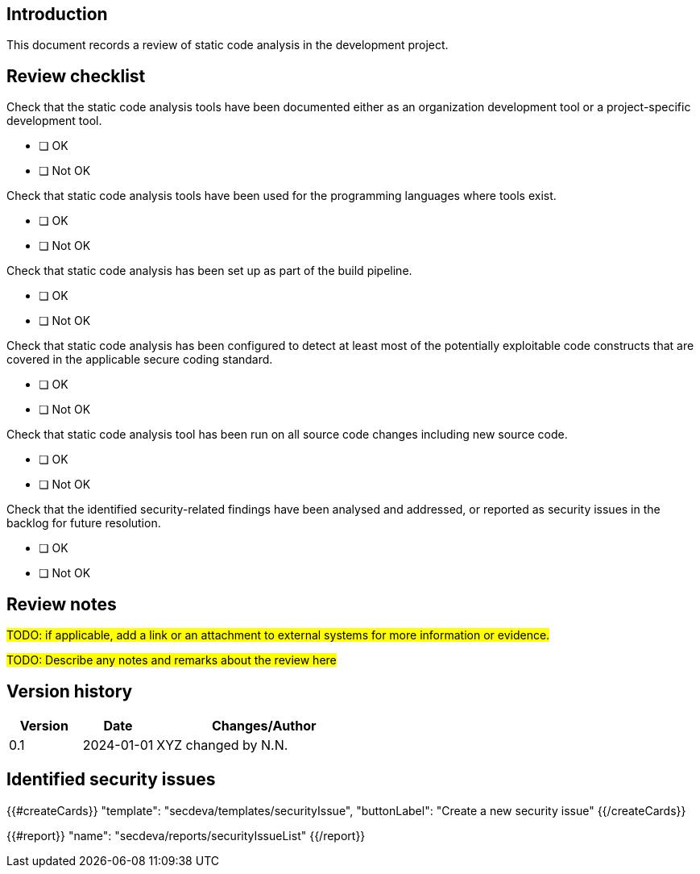 == Introduction

This document records a review of static code analysis in the development project.

== Review checklist

Check that the static code analysis tools have been documented either as an organization development tool or a project-specific development tool.

* [ ] OK
* [ ] Not OK

Check that static code analysis tools have been used for the programming languages where tools exist.

* [ ] OK
* [ ] Not OK

Check that static code analysis has been set up as part of the build pipeline.

* [ ] OK
* [ ] Not OK

Check that static code analysis has been configured to detect at least most of the potentially exploitable code constructs that are covered in the applicable secure coding standard.

* [ ] OK
* [ ] Not OK

Check that static code analysis tool has been run on all source code changes including new source code.

* [ ] OK
* [ ] Not OK

Check that the identified security-related findings have been analysed and addressed, or reported as security issues in the backlog for future resolution.

* [ ] OK
* [ ] Not OK

== Review notes

#TODO: if applicable, add a link or an attachment to external systems for more information or evidence.#

#TODO: Describe any notes and remarks about the review here#

== Version history

[cols="1,1,3"]
|===============
|Version | Date | Changes/Author

| 0.1
| 2024-01-01
| XYZ changed by N.N.

|===============

== Identified security issues

{{#createCards}}
  "template": "secdeva/templates/securityIssue",
  "buttonLabel": "Create a new security issue"
{{/createCards}}

{{#report}}
  "name": "secdeva/reports/securityIssueList"
{{/report}}

